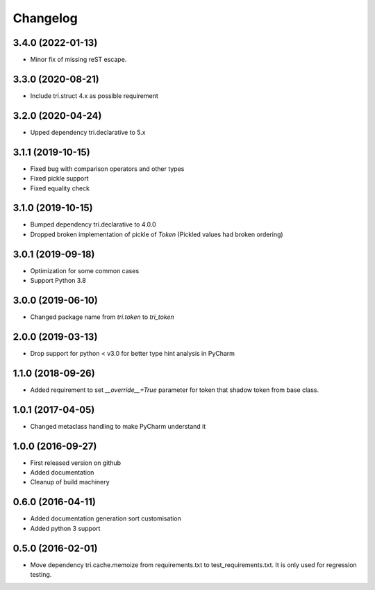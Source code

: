 Changelog
=========

3.4.0 (2022-01-13)
~~~~~~~~~~~~~~~~~~

* Minor fix of missing reST escape.


3.3.0 (2020-08-21)
~~~~~~~~~~~~~~~~~~

* Include tri.struct 4.x as possible requirement


3.2.0 (2020-04-24)
~~~~~~~~~~~~~~~~~~

* Upped dependency tri.declarative to 5.x


3.1.1 (2019-10-15)
~~~~~~~~~~~~~~~~~~

* Fixed bug with comparison operators and other types

* Fixed pickle support

* Fixed equality check


3.1.0 (2019-10-15)
~~~~~~~~~~~~~~~~~~

* Bumped dependency tri.declarative to 4.0.0

* Dropped broken implementation of pickle of `Token` (Pickled values had broken ordering)


3.0.1 (2019-09-18)
~~~~~~~~~~~~~~~~~~

* Optimization for some common cases

* Support Python 3.8


3.0.0 (2019-06-10)
~~~~~~~~~~~~~~~~~~

* Changed package name from `tri.token` to `tri_token`


2.0.0 (2019-03-13)
~~~~~~~~~~~~~~~~~~

* Drop support for python < v3.0 for better type hint analysis in PyCharm


1.1.0 (2018-09-26)
~~~~~~~~~~~~~~~~~~

* Added requirement to set `__override__=True` parameter for token that shadow token from base class.


1.0.1 (2017-04-05)
~~~~~~~~~~~~~~~~~~

* Changed metaclass handling to make PyCharm understand it


1.0.0 (2016-09-27)
~~~~~~~~~~~~~~~~~~

* First released version on github

* Added documentation

* Cleanup of build machinery


0.6.0 (2016-04-11)
~~~~~~~~~~~~~~~~~~

* Added documentation generation sort customisation

* Added python 3 support


0.5.0 (2016-02-01)
~~~~~~~~~~~~~~~~~~

* Move dependency tri.cache.memoize from requirements.txt to test_requirements.txt. It is only used
  for regression testing.
